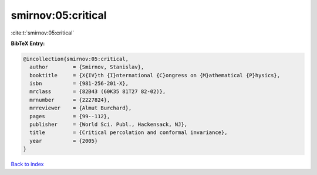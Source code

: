 smirnov:05:critical
===================

:cite:t:`smirnov:05:critical`

**BibTeX Entry:**

.. code-block:: bibtex

   @incollection{smirnov:05:critical,
     author        = {Smirnov, Stanislav},
     booktitle     = {X{IV}th {I}nternational {C}ongress on {M}athematical {P}hysics},
     isbn          = {981-256-201-X},
     mrclass       = {82B43 (60K35 81T27 82-02)},
     mrnumber      = {2227824},
     mrreviewer    = {Almut Burchard},
     pages         = {99--112},
     publisher     = {World Sci. Publ., Hackensack, NJ},
     title         = {Critical percolation and conformal invariance},
     year          = {2005}
   }

`Back to index <../By-Cite-Keys.html>`__

